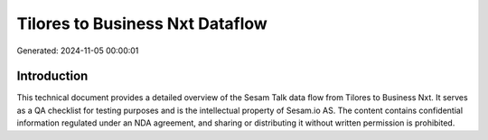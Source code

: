 ================================
Tilores to Business Nxt Dataflow
================================

Generated: 2024-11-05 00:00:01

Introduction
------------

This technical document provides a detailed overview of the Sesam Talk data flow from Tilores to Business Nxt. It serves as a QA checklist for testing purposes and is the intellectual property of Sesam.io AS. The content contains confidential information regulated under an NDA agreement, and sharing or distributing it without written permission is prohibited.
